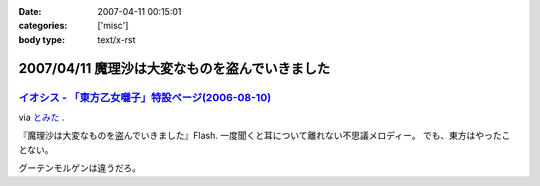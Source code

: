 :date: 2007-04-11 00:15:01
:categories: ['misc']
:body type: text/x-rst

===============================================
2007/04/11 魔理沙は大変なものを盗んでいきました
===============================================

`イオシス - 「東方乙女囃子」特設ページ(2006-08-10)`_
-------------------------------------------------
via `とみた`_ .

『魔理沙は大変なものを盗んでいきました』Flash. 一度聞くと耳について離れない不思議メロディー。
でも、東方はやったことない。

グーテンモルゲンは違うだろ。

.. _`とみた`: http://tomita-net.dyndns.org/
.. _`イオシス - 「東方乙女囃子」特設ページ(2006-08-10)`: http://shatyou.hp.infoseek.co.jp/toho2.html


.. :extend type: text/html
.. :extend:


.. :comments:
.. :comment id: 2007-04-11.8103321849
.. :title: Re:魔理沙は大変なものを盗んでいきました
.. :author: masaru
.. :date: 2007-04-11 22:06:51
.. :email: 
.. :url: 
.. :body:
.. とみたさんへのリンク先のURLが"トミテーネット"になってますよ
.. 
.. (とみたさんってあのとみたさんなのか？）
.. 
.. :comments:
.. :comment id: 2007-04-12.9598847085
.. :title: Re:魔理沙は大変なものを盗んでいきました
.. :author: しみずかわ
.. :date: 2007-04-12 01:29:20
.. :email: 
.. :url: 
.. :body:
.. 直しました。
.. 多分違うとみたさん。
.. それはそうと、viaの使い方を間違っている気がする。リンク先には元記事がある訳じゃないので。。
.. 

